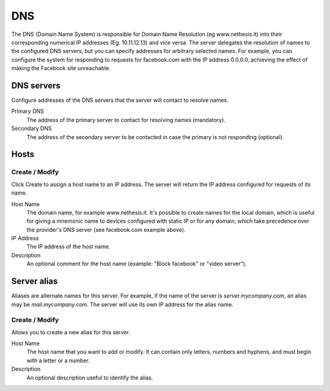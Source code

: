 ===
DNS
===

The DNS (Domain Name System) is responsible for Domain Name Resolution
(eg www.nethesis.it) into their corresponding numerical IP addresses
(Eg. 10.11.12.13) and vice versa. The server delegates the resolution of
names to the configured DNS servers, but you can specify addresses
for arbitrary selected names. For example, you can configure the
system for responding to requests for facebook.com with the IP address 
0.0.0.0, achieving the effect of making the Facebook site unreachable.


DNS servers
===========

Configure addresses of the DNS servers that
the server will contact to resolve names.

Primary DNS
    The address of the primary server to contact for resolving names (mandatory).

Secondary DNS
    The address of the secondary server to be contacted in case the primary is not responding (optional).

Hosts
=====

Create / Modify
---------------

Click Create to assign a host name to an IP address. The
server will return the IP address configured for requests of its name.


Host Name
    The domain name, for example www.nethesis.it. It's possible to create
    names for the local domain, which is useful for giving a mnemonic name to
    devices configured with static IP or for any domain,
    which take precedence over the provider's DNS server (see
    facebook.com example above).

IP Address
    The IP address of the host name.

Description
    An optional comment for the host name (example:
    "Block facebook" or "video server").

Server alias
============

Aliases are alternate names for this server. For example, if the
name of the server is *server.mycompany.com*, an alias may be
*mail.mycompany.com*. The server will use its own IP address
for the alias name.

Create / Modify
---------------

Allows you to create a new alias for this server.

Host Name
    The host name that you want to add or modify. It can contain only
    letters, numbers and hyphens, and must begin with a letter or a number.

Description
    An optional description useful to identify the alias.
